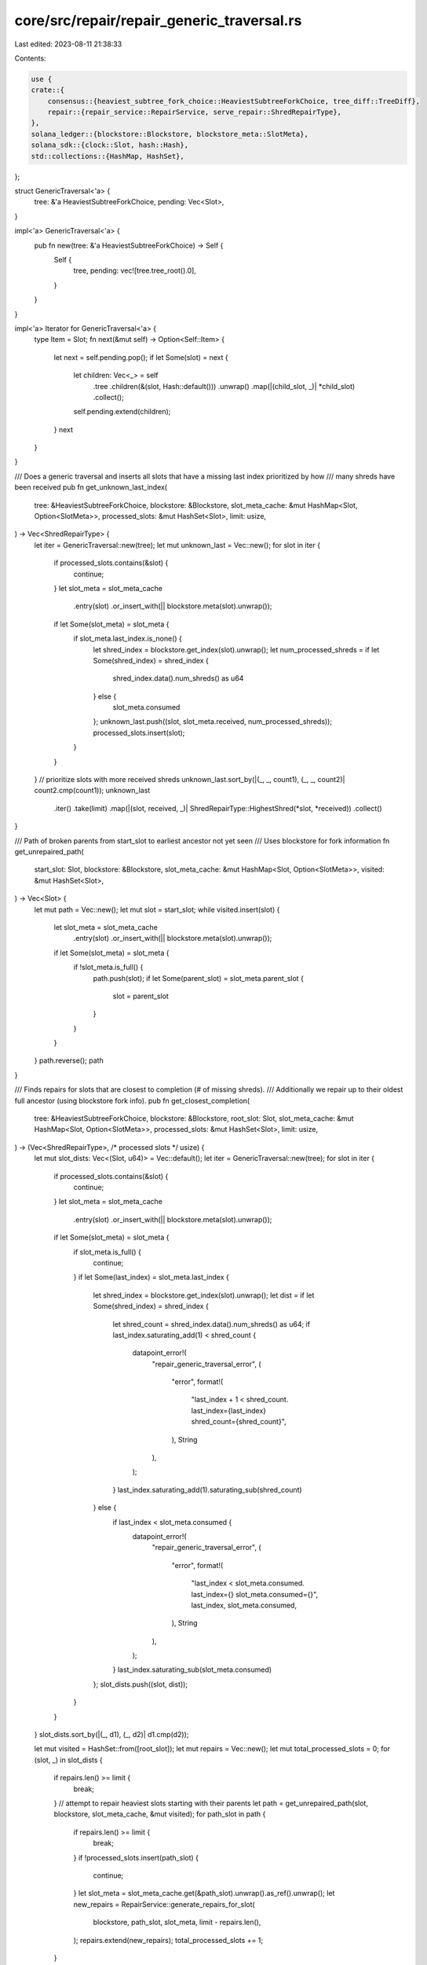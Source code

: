 core/src/repair/repair_generic_traversal.rs
===========================================

Last edited: 2023-08-11 21:38:33

Contents:

.. code-block:: rs

    use {
    crate::{
        consensus::{heaviest_subtree_fork_choice::HeaviestSubtreeForkChoice, tree_diff::TreeDiff},
        repair::{repair_service::RepairService, serve_repair::ShredRepairType},
    },
    solana_ledger::{blockstore::Blockstore, blockstore_meta::SlotMeta},
    solana_sdk::{clock::Slot, hash::Hash},
    std::collections::{HashMap, HashSet},
};

struct GenericTraversal<'a> {
    tree: &'a HeaviestSubtreeForkChoice,
    pending: Vec<Slot>,
}

impl<'a> GenericTraversal<'a> {
    pub fn new(tree: &'a HeaviestSubtreeForkChoice) -> Self {
        Self {
            tree,
            pending: vec![tree.tree_root().0],
        }
    }
}

impl<'a> Iterator for GenericTraversal<'a> {
    type Item = Slot;
    fn next(&mut self) -> Option<Self::Item> {
        let next = self.pending.pop();
        if let Some(slot) = next {
            let children: Vec<_> = self
                .tree
                .children(&(slot, Hash::default()))
                .unwrap()
                .map(|(child_slot, _)| *child_slot)
                .collect();
            self.pending.extend(children);
        }
        next
    }
}

/// Does a generic traversal and inserts all slots that have a missing last index prioritized by how
/// many shreds have been received
pub fn get_unknown_last_index(
    tree: &HeaviestSubtreeForkChoice,
    blockstore: &Blockstore,
    slot_meta_cache: &mut HashMap<Slot, Option<SlotMeta>>,
    processed_slots: &mut HashSet<Slot>,
    limit: usize,
) -> Vec<ShredRepairType> {
    let iter = GenericTraversal::new(tree);
    let mut unknown_last = Vec::new();
    for slot in iter {
        if processed_slots.contains(&slot) {
            continue;
        }
        let slot_meta = slot_meta_cache
            .entry(slot)
            .or_insert_with(|| blockstore.meta(slot).unwrap());
        if let Some(slot_meta) = slot_meta {
            if slot_meta.last_index.is_none() {
                let shred_index = blockstore.get_index(slot).unwrap();
                let num_processed_shreds = if let Some(shred_index) = shred_index {
                    shred_index.data().num_shreds() as u64
                } else {
                    slot_meta.consumed
                };
                unknown_last.push((slot, slot_meta.received, num_processed_shreds));
                processed_slots.insert(slot);
            }
        }
    }
    // prioritize slots with more received shreds
    unknown_last.sort_by(|(_, _, count1), (_, _, count2)| count2.cmp(count1));
    unknown_last
        .iter()
        .take(limit)
        .map(|(slot, received, _)| ShredRepairType::HighestShred(*slot, *received))
        .collect()
}

/// Path of broken parents from start_slot to earliest ancestor not yet seen
/// Uses blockstore for fork information
fn get_unrepaired_path(
    start_slot: Slot,
    blockstore: &Blockstore,
    slot_meta_cache: &mut HashMap<Slot, Option<SlotMeta>>,
    visited: &mut HashSet<Slot>,
) -> Vec<Slot> {
    let mut path = Vec::new();
    let mut slot = start_slot;
    while visited.insert(slot) {
        let slot_meta = slot_meta_cache
            .entry(slot)
            .or_insert_with(|| blockstore.meta(slot).unwrap());
        if let Some(slot_meta) = slot_meta {
            if !slot_meta.is_full() {
                path.push(slot);
                if let Some(parent_slot) = slot_meta.parent_slot {
                    slot = parent_slot
                }
            }
        }
    }
    path.reverse();
    path
}

/// Finds repairs for slots that are closest to completion (# of missing shreds).
/// Additionally we repair up to their oldest full ancestor (using blockstore fork info).
pub fn get_closest_completion(
    tree: &HeaviestSubtreeForkChoice,
    blockstore: &Blockstore,
    root_slot: Slot,
    slot_meta_cache: &mut HashMap<Slot, Option<SlotMeta>>,
    processed_slots: &mut HashSet<Slot>,
    limit: usize,
) -> (Vec<ShredRepairType>, /* processed slots */ usize) {
    let mut slot_dists: Vec<(Slot, u64)> = Vec::default();
    let iter = GenericTraversal::new(tree);
    for slot in iter {
        if processed_slots.contains(&slot) {
            continue;
        }
        let slot_meta = slot_meta_cache
            .entry(slot)
            .or_insert_with(|| blockstore.meta(slot).unwrap());
        if let Some(slot_meta) = slot_meta {
            if slot_meta.is_full() {
                continue;
            }
            if let Some(last_index) = slot_meta.last_index {
                let shred_index = blockstore.get_index(slot).unwrap();
                let dist = if let Some(shred_index) = shred_index {
                    let shred_count = shred_index.data().num_shreds() as u64;
                    if last_index.saturating_add(1) < shred_count {
                        datapoint_error!(
                            "repair_generic_traversal_error",
                            (
                                "error",
                                format!(
                                    "last_index + 1 < shred_count. last_index={last_index} shred_count={shred_count}",
                                ),
                                String
                            ),
                        );
                    }
                    last_index.saturating_add(1).saturating_sub(shred_count)
                } else {
                    if last_index < slot_meta.consumed {
                        datapoint_error!(
                            "repair_generic_traversal_error",
                            (
                                "error",
                                format!(
                                    "last_index < slot_meta.consumed. last_index={} slot_meta.consumed={}",
                                    last_index,
                                    slot_meta.consumed,
                                ),
                                String
                            ),
                        );
                    }
                    last_index.saturating_sub(slot_meta.consumed)
                };
                slot_dists.push((slot, dist));
            }
        }
    }
    slot_dists.sort_by(|(_, d1), (_, d2)| d1.cmp(d2));

    let mut visited = HashSet::from([root_slot]);
    let mut repairs = Vec::new();
    let mut total_processed_slots = 0;
    for (slot, _) in slot_dists {
        if repairs.len() >= limit {
            break;
        }
        // attempt to repair heaviest slots starting with their parents
        let path = get_unrepaired_path(slot, blockstore, slot_meta_cache, &mut visited);
        for path_slot in path {
            if repairs.len() >= limit {
                break;
            }
            if !processed_slots.insert(path_slot) {
                continue;
            }
            let slot_meta = slot_meta_cache.get(&path_slot).unwrap().as_ref().unwrap();
            let new_repairs = RepairService::generate_repairs_for_slot(
                blockstore,
                path_slot,
                slot_meta,
                limit - repairs.len(),
            );
            repairs.extend(new_repairs);
            total_processed_slots += 1;
        }
    }

    (repairs, total_processed_slots)
}

#[cfg(test)]
pub mod test {
    use {
        super::*,
        crate::repair::repair_service::sleep_shred_deferment_period,
        solana_ledger::{blockstore::Blockstore, get_tmp_ledger_path},
        solana_sdk::hash::Hash,
        trees::{tr, Tree, TreeWalk},
    };

    #[test]
    fn test_get_unknown_last_index() {
        let (blockstore, heaviest_subtree_fork_choice) = setup_forks();
        let last_shred = blockstore.meta(0).unwrap().unwrap().received;
        let mut slot_meta_cache = HashMap::default();
        let mut processed_slots = HashSet::default();
        let repairs = get_unknown_last_index(
            &heaviest_subtree_fork_choice,
            &blockstore,
            &mut slot_meta_cache,
            &mut processed_slots,
            10,
        );
        assert_eq!(
            repairs,
            [0, 1, 3, 5, 2, 4]
                .iter()
                .map(|slot| ShredRepairType::HighestShred(*slot, last_shred))
                .collect::<Vec<_>>()
        );
    }

    #[test]
    fn test_get_closest_completion() {
        let (blockstore, heaviest_subtree_fork_choice) = setup_forks();
        let mut slot_meta_cache = HashMap::default();
        let mut processed_slots = HashSet::default();
        let (repairs, _) = get_closest_completion(
            &heaviest_subtree_fork_choice,
            &blockstore,
            0, // root_slot
            &mut slot_meta_cache,
            &mut processed_slots,
            10,
        );
        assert_eq!(repairs, []);

        let forks = tr(0) / (tr(1) / (tr(2) / (tr(4))) / (tr(3) / (tr(5))));
        let ledger_path = get_tmp_ledger_path!();
        let blockstore = Blockstore::open(&ledger_path).unwrap();
        add_tree_with_missing_shreds(
            &blockstore,
            forks.clone(),
            false,
            true,
            100,
            Hash::default(),
        );
        let heaviest_subtree_fork_choice = HeaviestSubtreeForkChoice::new_from_tree(forks);
        let mut slot_meta_cache = HashMap::default();
        let mut processed_slots = HashSet::default();
        sleep_shred_deferment_period();
        let (repairs, _) = get_closest_completion(
            &heaviest_subtree_fork_choice,
            &blockstore,
            0, // root_slot
            &mut slot_meta_cache,
            &mut processed_slots,
            1,
        );
        assert_eq!(repairs, [ShredRepairType::Shred(1, 3)]);
    }

    fn add_tree_with_missing_shreds(
        blockstore: &Blockstore,
        forks: Tree<Slot>,
        is_orphan: bool,
        is_slot_complete: bool,
        num_ticks: u64,
        starting_hash: Hash,
    ) {
        let mut walk = TreeWalk::from(forks);
        let mut blockhashes = HashMap::new();
        while let Some(visit) = walk.get() {
            let slot = *visit.node().data();
            if blockstore.meta(slot).unwrap().is_some()
                && blockstore.orphan(slot).unwrap().is_none()
            {
                // If slot exists in blockstore and is not an orphan, then skip it
                walk.forward();
                continue;
            }
            let parent = walk.get_parent().map(|n| *n.data());
            if parent.is_some() || !is_orphan {
                let parent_hash = parent
                    // parent won't exist for first node in a tree where
                    // `is_orphan == true`
                    .and_then(|parent| blockhashes.get(&parent))
                    .unwrap_or(&starting_hash);
                let entries = solana_entry::entry::create_ticks(
                    num_ticks * (std::cmp::max(1, slot - parent.unwrap_or(slot))),
                    0,
                    *parent_hash,
                );
                blockhashes.insert(slot, entries.last().unwrap().hash);

                let mut shreds = solana_ledger::blockstore::entries_to_test_shreds(
                    &entries,
                    slot,
                    parent.unwrap_or(slot),
                    is_slot_complete,
                    0,
                    true, // merkle_variant
                );

                // remove next to last shred
                let shred = shreds.pop().unwrap();
                shreds.pop().unwrap();
                shreds.push(shred);

                blockstore.insert_shreds(shreds, None, false).unwrap();
            }
            walk.forward();
        }
    }

    fn setup_forks() -> (Blockstore, HeaviestSubtreeForkChoice) {
        /*
            Build fork structure:
                 slot 0
                   |
                 slot 1
                 /    \
            slot 2    |
               |    slot 3
            slot 4    |
                    slot 5
        */

        let forks = tr(0) / (tr(1) / (tr(2) / (tr(4))) / (tr(3) / (tr(5))));
        let ledger_path = get_tmp_ledger_path!();
        let blockstore = Blockstore::open(&ledger_path).unwrap();
        blockstore.add_tree(forks.clone(), false, false, 2, Hash::default());

        (blockstore, HeaviestSubtreeForkChoice::new_from_tree(forks))
    }
}


